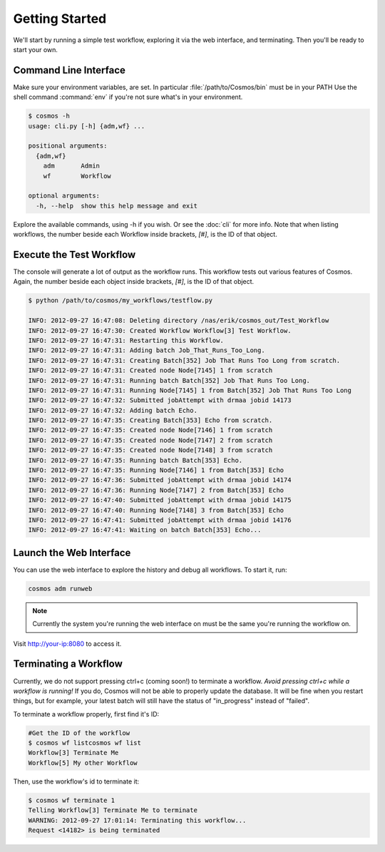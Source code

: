 Getting Started
===============

We'll start by running a simple test workflow, exploring it via the web interface, and terminating.  Then
you'll be ready to start your own.

Command Line Interface
______________________

Make sure your environment variables, are set.  In particular :file:`/path/to/Cosmos/bin` must be in your PATH
Use the shell command :command:`env` if you're not sure what's in your environment.

.. code-block:: bash

   $ cosmos -h
   usage: cli.py [-h] {adm,wf} ...
   
   positional arguments:
     {adm,wf}
       adm       Admin
       wf        Workflow
   
   optional arguments:
     -h, --help  show this help message and exit
         
Explore the available commands, using -h if you wish.  Or see the :doc:`cli` for more info.  Note that when
listing workflows, the number beside each Workflow inside brackets, `[#]`, is the ID of that object.


Execute the Test Workflow
_________________________
   
The console will generate a lot of output as the workflow runs.  This workflow tests out various
features of Cosmos.  Again, the number beside each object inside brackets, `[#]`, is the ID of that object.

.. code-block:: generic

   $ python /path/to/cosmos/my_workflows/testflow.py
   
   INFO: 2012-09-27 16:47:08: Deleting directory /nas/erik/cosmos_out/Test_Workflow
   INFO: 2012-09-27 16:47:30: Created Workflow Workflow[3] Test Workflow.
   INFO: 2012-09-27 16:47:31: Restarting this Workflow.
   INFO: 2012-09-27 16:47:31: Adding batch Job_That_Runs_Too_Long.
   INFO: 2012-09-27 16:47:31: Creating Batch[352] Job That Runs Too Long from scratch.
   INFO: 2012-09-27 16:47:31: Created node Node[7145] 1 from scratch
   INFO: 2012-09-27 16:47:31: Running batch Batch[352] Job That Runs Too Long.
   INFO: 2012-09-27 16:47:31: Running Node[7145] 1 from Batch[352] Job That Runs Too Long
   INFO: 2012-09-27 16:47:32: Submitted jobAttempt with drmaa jobid 14173
   INFO: 2012-09-27 16:47:32: Adding batch Echo.
   INFO: 2012-09-27 16:47:35: Creating Batch[353] Echo from scratch.
   INFO: 2012-09-27 16:47:35: Created node Node[7146] 1 from scratch
   INFO: 2012-09-27 16:47:35: Created node Node[7147] 2 from scratch
   INFO: 2012-09-27 16:47:35: Created node Node[7148] 3 from scratch
   INFO: 2012-09-27 16:47:35: Running batch Batch[353] Echo.
   INFO: 2012-09-27 16:47:35: Running Node[7146] 1 from Batch[353] Echo
   INFO: 2012-09-27 16:47:36: Submitted jobAttempt with drmaa jobid 14174
   INFO: 2012-09-27 16:47:36: Running Node[7147] 2 from Batch[353] Echo
   INFO: 2012-09-27 16:47:40: Submitted jobAttempt with drmaa jobid 14175
   INFO: 2012-09-27 16:47:40: Running Node[7148] 3 from Batch[353] Echo
   INFO: 2012-09-27 16:47:41: Submitted jobAttempt with drmaa jobid 14176
   INFO: 2012-09-27 16:47:41: Waiting on batch Batch[353] Echo...


Launch the Web Interface
________________________

You can use the web interface to explore the history and debug all workflows.  To start it, run:

.. code-block:: bash

   cosmos adm runweb
  

.. note:: Currently the system you're running the web interface on must be the same you're running the workflow on.
   
Visit http://your-ip:8080 to access it.   

.. figure:: imgs/webinterface.png
   :width: 75%
   :align: center

Terminating a Workflow
______________________

Currently, we do not support pressing ctrl+c (coming soon!) to terminate a workflow.  *Avoid pressing ctrl+c while a workflow is running!*
If you do, Cosmos will not be able to properly update the database.  It will be fine when you restart things, but for example, your latest batch
will still have the status of "in_progress" instead of "failed".

To terminate a workflow properly, first find it's ID:

.. code-block:: bash

   #Get the ID of the workflow
   $ cosmos wf listcosmos wf list
   Workflow[3] Terminate Me
   Workflow[5] My other Workflow
   
Then, use the workflow's id to terminate it:

.. code-block:: bash

   $ cosmos wf terminate 1
   Telling Workflow[3] Terminate Me to terminate
   WARNING: 2012-09-27 17:01:14: Terminating this workflow...
   Request <14182> is being terminated
   
   


